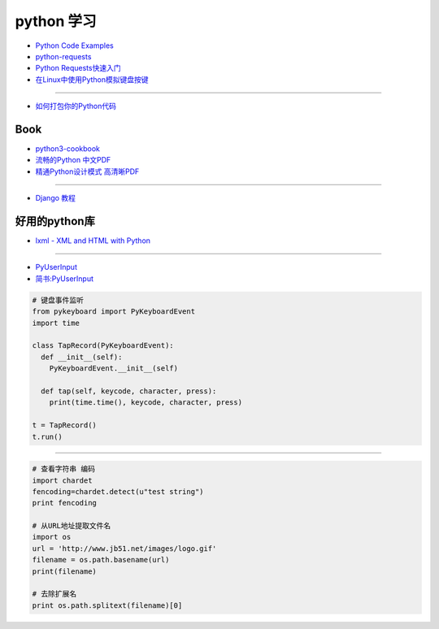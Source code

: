 ###########
python 学习
###########

* `Python Code Examples <https://www.programcreek.com/python/>`_


* `python-requests <http://www.python-requests.org/en/master/>`_
* `Python Requests快速入门  <https://blog.csdn.net/iloveyin/article/details/21444613>`_

* `在Linux中使用Python模拟键盘按键  <https://blog.csdn.net/zhouy1989/article/details/13997507>`_



------

* `如何打包你的Python代码 <https://python-packaging-zh.readthedocs.io/zh_CN/latest/>`_


Book
--------------

* `python3-cookbook <http://python3-cookbook.readthedocs.io/zh_CN/latest/>`_
* `流畅的Python 中文PDF <http://www.linuxidc.com/Linux/2017-06/144466.htm>`_
* `精通Python设计模式 高清晰PDF <https://www.linuxidc.com/Linux/2017-03/141662.htm>`_

-------

* `Django 教程 <https://code.ziqiangxuetang.com/django/django-tutorial.html>`_


好用的python库
--------------

* `lxml - XML and HTML with Python <http://lxml.de/>`_

-----

* `PyUserInput <https://github.com/PyUserInput/PyUserInput>`_
* `简书:PyUserInput <https://www.jianshu.com/p/552f96aa85dc>`_

.. code-block:: python

    # 键盘事件监听
    from pykeyboard import PyKeyboardEvent
    import time

    class TapRecord(PyKeyboardEvent):
      def __init__(self):
        PyKeyboardEvent.__init__(self)
     
      def tap(self, keycode, character, press):
        print(time.time(), keycode, character, press)
     
    t = TapRecord()
    t.run()


----

.. code-block:: python

    # 查看字符串 编码
    import chardet
    fencoding=chardet.detect(u"test string")
    print fencoding
    
    # 从URL地址提取文件名
    import os
    url = 'http://www.jb51.net/images/logo.gif'
    filename = os.path.basename(url)
    print(filename)
    
    # 去除扩展名
    print os.path.splitext(filename)[0]

